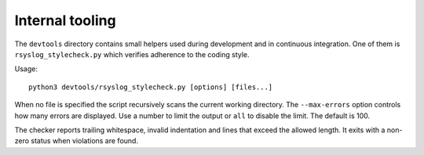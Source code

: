 Internal tooling
================

The ``devtools`` directory contains small helpers used during development
and in continuous integration.  One of them is ``rsyslog_stylecheck.py``
which verifies adherence to the coding style.

Usage::

   python3 devtools/rsyslog_stylecheck.py [options] [files...]

When no file is specified the script recursively scans the current
working directory.  The ``--max-errors`` option controls how many errors
are displayed.  Use a number to limit the output or ``all`` to disable
the limit.  The default is 100.

The checker reports trailing whitespace, invalid indentation and lines
that exceed the allowed length.  It exits with a non-zero status when
violations are found.
